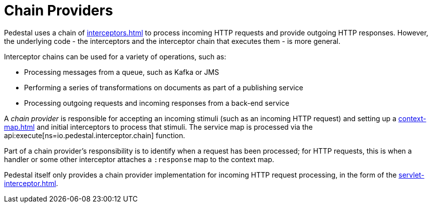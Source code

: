 = Chain Providers

Pedestal uses a chain of xref:interceptors.adoc[] to process incoming HTTP requests and provide outgoing HTTP responses.
However, the underlying code - the interceptors and the interceptor chain that executes them - is more general.

Interceptor chains can be used for a variety of operations, such as:

- Processing messages from a queue, such as Kafka or JMS
- Performing a series of transformations on documents as part of a publishing service
- Processing outgoing requests and incoming responses from a back-end service

A _chain provider_ is responsible for accepting an incoming stimuli (such as an incoming HTTP request)
and setting up a xref:context-map.adoc[] and initial interceptors to process that stimuli.
The service map is processed via the
api:execute[ns=io.pedestal.interceptor.chain] function.

Part of a chain provider's responsibility is to identify when a request has been processed; for
HTTP requests, this is when a handler or some other interceptor attaches a `:response` map to the context map.

Pedestal itself only provides a chain provider implementation for incoming HTTP request processing,
in the form of the xref:servlet-interceptor.adoc[].
